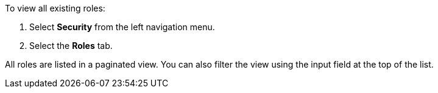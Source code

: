 To view all existing roles:

1. Select *Security* from the left navigation menu.

2. Select the *Roles* tab.

All roles are listed in a paginated view. You can also filter the view using the input field at the top of the list.